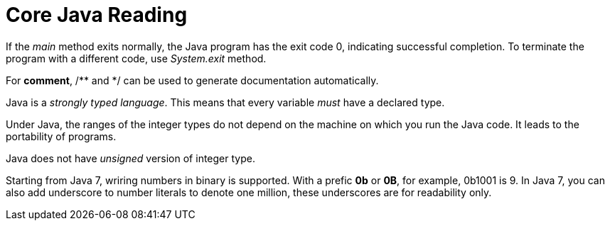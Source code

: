 = Core Java Reading
:hp-tags: Java, Core Java

If the _main_ method exits normally, the Java program has the exit code 0, indicating successful completion. To terminate the program with a different code, use _System.exit_ method.

For *comment*, /** and */ can be used to generate documentation automatically.


Java is a _strongly typed language_. This means that every variable _must_ have a declared type.

Under Java, the ranges of the integer types do not depend on the machine on which you run the Java code. It leads to the portability of programs.
	
Java does not have _unsigned_ version of integer type.

Starting from Java 7, wriring numbers in binary is supported. With a prefic *0b* or *0B*, for example, 0b1001 is 9. In Java 7, you can also add underscore to number literals to denote one million, these underscores are for readability only.


